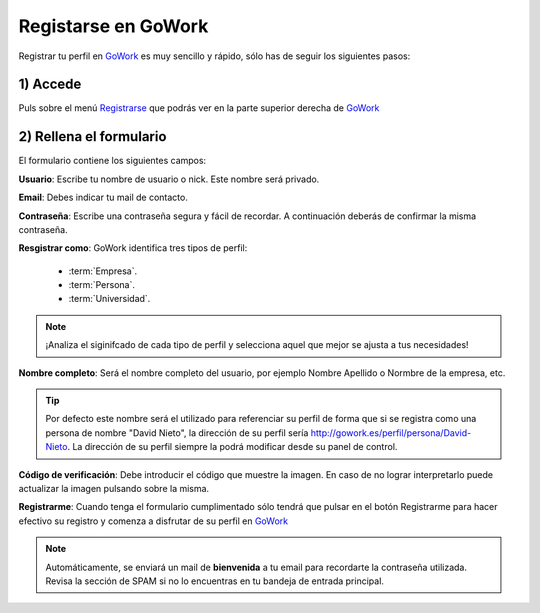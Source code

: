 .. _GoWork: http://gowork.es
.. _Registrarse: http://gowork.es/site/signup


Registarse en GoWork
====================

Registrar tu perfil en `GoWork`_ es muy sencillo y rápido, sólo has de seguir los siguientes pasos:

1) Accede
----------
Puls sobre el menú `Registrarse`_ que podrás ver en la parte superior derecha 
de `GoWork`_

.. image:: img/navbar.png
    :align: center
    :alt: menú de navegación principal de GoWork

2) Rellena el formulario
------------------------
El formulario contiene los siguientes campos:

.. image:: img/signup.png
    :align: center
    :alt: Formulario de registro como nuevo usuario de GoWork

**Usuario**: Escribe tu nombre de usuario o nick. Este nombre será privado.

**Email**: Debes indicar tu mail de contacto.

**Contraseña**: Escribe una contraseña segura y fácil de recordar. A continuación deberás de confirmar la misma contraseña.

**Resgistrar como**: GoWork identifica tres tipos de perfil:

 * :term:`Empresa`.
 * :term:`Persona`.
 * :term:`Universidad`.

.. note:: 	¡Analiza el siginifcado de cada tipo de perfil y selecciona aquel que mejor se ajusta a tus necesidades!

**Nombre completo**: Será el nombre completo del usuario, por ejemplo Nombre Apellido o Normbre de la empresa, etc.

.. tip:: 	Por defecto este nombre será el utilizado para referenciar su perfil de forma que si se registra como una persona de nombre "David Nieto", la dirección de su perfil sería http://gowork.es/perfil/persona/David-Nieto. La dirección de su perfil siempre la podrá modificar desde su panel de control.

**Código de verificación**: Debe introducir el código que muestre la imagen. En caso de no
lograr interpretarlo puede actualizar la imagen pulsando sobre la misma.

**Registrarme**: Cuando tenga el formulario cumplimentado sólo tendrá que pulsar en el botón
Registrarme para hacer efectivo su registro y comenza a disfrutar de su perfil en `GoWork`_

.. note:: 	Automáticamente, se enviará un mail de **bienvenida** a tu email 
            para recordarte la contraseña utilizada. Revisa la sección de SPAM si no lo encuentras en tu bandeja de entrada principal.
